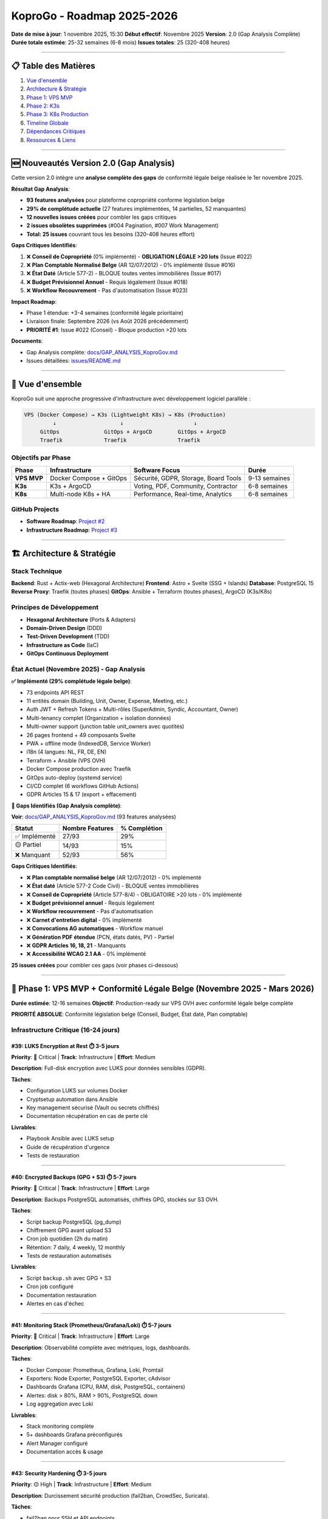 
KoproGo - Roadmap 2025-2026
===========================

**Date de mise à jour**\ : 1 novembre 2025, 15:30
**Début effectif**\ : Novembre 2025
**Version**\ : 2.0 (Gap Analysis Complète)
**Durée totale estimée**\ : 25-32 semaines (6-8 mois)
**Issues totales**\ : 25 (320-408 heures)

----

📋 Table des Matières
---------------------


#. `Vue d'ensemble <#-vue-densemble>`_
#. `Architecture & Stratégie <#-architecture--stratégie>`_
#. `Phase 1: VPS MVP <#-phase-1-vps-mvp-novembre-2025---février-2026>`_
#. `Phase 2: K3s <#-phase-2-k3s-mars---mai-2026>`_
#. `Phase 3: K8s Production <#️-phase-3-k8s-production-juin---août-2026>`_
#. `Timeline Globale <#-timeline-globale>`_
#. `Dépendances Critiques <#-dépendances-critiques>`_
#. `Ressources & Liens <#-ressources--liens>`_

----

🆕 Nouveautés Version 2.0 (Gap Analysis)
----------------------------------------

Cette version 2.0 intègre une **analyse complète des gaps** de conformité légale belge réalisée le 1er novembre 2025.

**Résultat Gap Analysis**\ :


* **93 features analysées** pour plateforme copropriété conforme législation belge
* **29% de complétude actuelle** (27 features implémentées, 14 partielles, 52 manquantes)
* **12 nouvelles issues créées** pour combler les gaps critiques
* **2 issues obsolètes supprimées** (#004 Pagination, #007 Work Management)
* **Total: 25 issues** couvrant tous les besoins (320-408 heures effort)

**Gaps Critiques Identifiés**\ :

#. ❌ **Conseil de Copropriété** (0% implémenté) - **OBLIGATION LÉGALE >20 lots** (Issue #022)
#. ❌ **Plan Comptable Normalisé Belge** (AR 12/07/2012) - 0% implémenté (Issue #016)
#. ❌ **État Daté** (Article 577-2) - BLOQUE toutes ventes immobilières (Issue #017)
#. ❌ **Budget Prévisionnel Annuel** - Requis légalement (Issue #018)
#. ❌ **Workflow Recouvrement** - Pas d'automatisation (Issue #023)

**Impact Roadmap**\ :


* Phase 1 étendue: +3-4 semaines (conformité légale prioritaire)
* Livraison finale: Septembre 2026 (vs Août 2026 précédemment)
* **PRIORITÉ #1**: Issue #022 (Conseil) - Bloque production >20 lots

**Documents**\ :


* Gap Analysis complète: `docs/GAP_ANALYSIS_KoproGov.md <./GAP_ANALYSIS_KoproGov.md>`_
* Issues détaillées: `issues/README.md <../issues/README.md>`_

----

🎯 Vue d'ensemble
-----------------

KoproGo suit une approche progressive d'infrastructure avec développement logiciel parallèle :

.. code-block::

   VPS (Docker Compose) → K3s (Lightweight K8s) → K8s (Production)
            ↓                    ↓                      ↓
        GitOps              GitOps + ArgoCD        GitOps + ArgoCD
        Traefik             Traefik                Traefik

Objectifs par Phase
^^^^^^^^^^^^^^^^^^^

.. list-table::
   :header-rows: 1

   * - Phase
     - Infrastructure
     - Software Focus
     - Durée
   * - **VPS MVP**
     - Docker Compose + GitOps
     - Sécurité, GDPR, Storage, Board Tools
     - 9-13 semaines
   * - **K3s**
     - K3s + ArgoCD
     - Voting, PDF, Community, Contractor
     - 6-8 semaines
   * - **K8s**
     - Multi-node K8s + HA
     - Performance, Real-time, Analytics
     - 6-8 semaines


GitHub Projects
^^^^^^^^^^^^^^^


* **Software Roadmap**\ : `Project #2 <https://github.com/users/gilmry/projects/2>`_
* **Infrastructure Roadmap**\ : `Project #3 <https://github.com/users/gilmry/projects/3>`_

----

🏗️ Architecture & Stratégie
---------------------------

Stack Technique
^^^^^^^^^^^^^^^

**Backend**\ : Rust + Actix-web (Hexagonal Architecture)
**Frontend**\ : Astro + Svelte (SSG + Islands)
**Database**\ : PostgreSQL 15
**Reverse Proxy**\ : Traefik (toutes phases)
**GitOps**\ : Ansible + Terraform (toutes phases), ArgoCD (K3s/K8s)

Principes de Développement
^^^^^^^^^^^^^^^^^^^^^^^^^^


* **Hexagonal Architecture** (Ports & Adapters)
* **Domain-Driven Design** (DDD)
* **Test-Driven Development** (TDD)
* **Infrastructure as Code** (IaC)
* **GitOps Continuous Deployment**

État Actuel (Novembre 2025) - Gap Analysis
^^^^^^^^^^^^^^^^^^^^^^^^^^^^^^^^^^^^^^^^^^^

**✅ Implémenté (29% complétude légale belge)**\ :


* 73 endpoints API REST
* 11 entités domain (Building, Unit, Owner, Expense, Meeting, etc.)
* Auth JWT + Refresh Tokens + Multi-rôles (SuperAdmin, Syndic, Accountant, Owner)
* Multi-tenancy complet (Organization + isolation données)
* Multi-owner support (junction table unit_owners avec quotités)
* 26 pages frontend + 49 composants Svelte
* PWA + offline mode (IndexedDB, Service Worker)
* i18n (4 langues: NL, FR, DE, EN)
* Terraform + Ansible (VPS OVH)
* Docker Compose production avec Traefik
* GitOps auto-deploy (systemd service)
* CI/CD complet (6 workflows GitHub Actions)
* GDPR Articles 15 & 17 (export + effacement)

**🚧 Gaps Identifiés (Gap Analysis complète)**\ :

**Voir**\ : `docs/GAP_ANALYSIS_KoproGov.md <./GAP_ANALYSIS_KoproGov.md>`_ (93 features analysées)

.. list-table::
   :header-rows: 1

   * - Statut
     - Nombre Features
     - % Complétion
   * - ✅ Implémenté
     - 27/93
     - 29%
   * - 🟡 Partiel
     - 14/93
     - 15%
   * - ❌ Manquant
     - 52/93
     - 56%

**Gaps Critiques Identifiés**\ :

* ❌ **Plan comptable normalisé belge** (AR 12/07/2012) - 0% implémenté
* ❌ **État daté** (Article 577-2 Code Civil) - BLOQUE ventes immobilières
* ❌ **Conseil de Copropriété** (Article 577-8/4) - OBLIGATOIRE >20 lots - 0% implémenté
* ❌ **Budget prévisionnel annuel** - Requis légalement
* ❌ **Workflow recouvrement** - Pas d'automatisation
* ❌ **Carnet d'entretien digital** - 0% implémenté
* ❌ **Convocations AG automatiques** - Workflow manuel
* ❌ **Génération PDF étendue** (PCN, états datés, PV) - Partiel
* ❌ **GDPR Articles 16, 18, 21** - Manquants
* ❌ **Accessibilité WCAG 2.1 AA** - 0% implémenté

**25 issues créées** pour combler ces gaps (voir phases ci-dessous)

----

🚀 Phase 1: VPS MVP + Conformité Légale Belge (Novembre 2025 - Mars 2026)
--------------------------------------------------------------------------

**Durée estimée**\ : 12-16 semaines
**Objectif**\ : Production-ready sur VPS OVH avec conformité légale belge complète

**PRIORITÉ ABSOLUE**\ : Conformité législation belge (Conseil, Budget, État daté, Plan comptable)

Infrastructure Critique (16-24 jours)
^^^^^^^^^^^^^^^^^^^^^^^^^^^^^^^^^^^^^

#39: LUKS Encryption at Rest ⏱️ 3-5 jours
~~~~~~~~~~~~~~~~~~~~~~~~~~~~~~~~~~~~~~~~~

**Priority**\ : 🔴 Critical | **Track**\ : Infrastructure | **Effort**\ : Medium

**Description**\ : Full-disk encryption avec LUKS pour données sensibles (GDPR).

**Tâches**\ :


* Configuration LUKS sur volumes Docker
* Cryptsetup automation dans Ansible
* Key management sécurisé (Vault ou secrets chiffrés)
* Documentation récupération en cas de perte clé

**Livrables**\ :


* Playbook Ansible avec LUKS setup
* Guide de récupération d'urgence
* Tests de restauration

----

#40: Encrypted Backups (GPG + S3) ⏱️ 5-7 jours
~~~~~~~~~~~~~~~~~~~~~~~~~~~~~~~~~~~~~~~~~~~~~~

**Priority**\ : 🔴 Critical | **Track**\ : Infrastructure | **Effort**\ : Large

**Description**\ : Backups PostgreSQL automatisés, chiffrés GPG, stockés sur S3 OVH.

**Tâches**\ :


* Script backup PostgreSQL (pg_dump)
* Chiffrement GPG avant upload S3
* Cron job quotidien (2h du matin)
* Rétention: 7 daily, 4 weekly, 12 monthly
* Tests de restauration automatisés

**Livrables**\ :


* Script ``backup.sh`` avec GPG + S3
* Cron job configuré
* Documentation restauration
* Alertes en cas d'échec

----

#41: Monitoring Stack (Prometheus/Grafana/Loki) ⏱️ 5-7 jours
~~~~~~~~~~~~~~~~~~~~~~~~~~~~~~~~~~~~~~~~~~~~~~~~~~~~~~~~~~~~

**Priority**\ : 🔴 Critical | **Track**\ : Infrastructure | **Effort**\ : Large

**Description**\ : Observabilité complète avec métriques, logs, dashboards.

**Tâches**\ :


* Docker Compose: Prometheus, Grafana, Loki, Promtail
* Exporters: Node Exporter, PostgreSQL Exporter, cAdvisor
* Dashboards Grafana (CPU, RAM, disk, PostgreSQL, containers)
* Alertes: disk > 80%, RAM > 90%, PostgreSQL down
* Log aggregation avec Loki

**Livrables**\ :


* Stack monitoring complète
* 5+ dashboards Grafana préconfigurés
* Alert Manager configuré
* Documentation accès & usage

----

#43: Security Hardening ⏱️ 3-5 jours
~~~~~~~~~~~~~~~~~~~~~~~~~~~~~~~~~~~~

**Priority**\ : 🟡 High | **Track**\ : Infrastructure | **Effort**\ : Medium

**Description**\ : Durcissement sécurité production (fail2ban, CrowdSec, Suricata).

**Tâches**\ :


* fail2ban pour SSH et API endpoints
* CrowdSec WAF avec bouncer Traefik
* Suricata IDS (detection intrusions réseau)
* Automatic security updates (unattended-upgrades)
* Auditd pour logs système

**Livrables**\ :


* Playbook Ansible avec tous les outils
* Configuration fail2ban + CrowdSec
* Dashboards sécurité dans Grafana
* Documentation incidents & réponse

----

Software Critique - Conformité Légale Belge (40-51 heures) 🆕
^^^^^^^^^^^^^^^^^^^^^^^^^^^^^^^^^^^^^^^^^^^^^^^^^^^^^^^^^^^^^^

**NOUVEAU (Gap Analysis)**\ : Ces 5 issues comblent les gaps critiques de conformité légale.

#016: Plan Comptable Normalisé Belge ⏱️ 8-10h 🆕
~~~~~~~~~~~~~~~~~~~~~~~~~~~~~~~~~~~~~~~~~~~~~~~~~

**Priority**\ : 🔴 Critical | **Track**\ : Software | **Labels**\ : ``finance``, ``legal-compliance``

**Description**\ : Implémenter plan comptable conforme arrêté royal 12/07/2012 (classes 4, 5, 6, 7).

**Tâches**\ :


* Enum ``AccountCode`` avec 24+ codes (6000-7999)
* Migration SQL pour account_code dans expenses table
* Use cases génération bilan comptable + compte de résultat
* Endpoints ``GET /api/v1/financial/balance-sheet``, ``/income-statement``
* Frontend: rapports comptables avec drill-down par compte

**Livrables**\ :


* Entity ``Account`` + enum ``AccountCode``
* Génération bilan + compte de résultat conformes PCN belge
* Tests unitaires + E2E comptabilité
* Documentation PCN pour utilisateurs

**Bloque**\ : #017 (État daté), #018 (Budget), #003 (Rapports financiers)

**Voir**\ : `issues/critical/016-plan-comptable-belge.md <../issues/critical/016-plan-comptable-belge.md>`_

----

#017: État Daté Génération ⏱️ 6-8h 🆕
~~~~~~~~~~~~~~~~~~~~~~~~~~~~~~~~~~~~~~

**Priority**\ : 🔴 Critical | **Track**\ : Software | **Labels**\ : ``legal-compliance``, ``pdf``

**Description**\ : Génération états datés pour mutations immobilières (Article 577-2 Code Civil).

**Impact**\ : **BLOQUE TOUTES LES VENTES DE LOTS** sans ce document légal.

**Tâches**\ :


* Entity ``EtatDate`` (building_id, unit_id, reference_date, data JSONB, status)
* Génération PDF conforme (16 sections légales requises)
* Workflow: demande → génération (max 15 jours) → délivrance
* Endpoints: ``POST /api/v1/units/:id/etat-date``, ``GET /api/v1/etat-dates/:id/pdf``
* Historique complet: appels de fonds, paiements, travaux votés, litiges

**Livrables**\ :


* Template PDF état daté conforme législation
* Workflow avec rappels si délai > 10 jours
* Tests E2E génération + validation contenu
* Documentation procédure notaires

**Dépend de**\ : #016 (Plan Comptable pour section financière)

**Voir**\ : `issues/critical/017-etat-date-generation.md <../issues/critical/017-etat-date-generation.md>`_

----

#018: Budget Prévisionnel Annuel ⏱️ 8-10h 🆕
~~~~~~~~~~~~~~~~~~~~~~~~~~~~~~~~~~~~~~~~~~~~~

**Priority**\ : 🔴 Critical | **Track**\ : Software | **Labels**\ : ``finance``, ``legal-compliance``

**Description**\ : Système budget annuel (ordinaire + extraordinaire) avec variance analysis.

**Tâches**\ :


* Entity ``Budget`` (fiscal_year, ordinary_budget, extraordinary_budget, status)
* Calcul automatique provisions mensuelles
* Variance analysis (budget vs actual) mensuelle
* Vote AG obligatoire avant exercice fiscal
* Endpoints: ``POST /api/v1/buildings/:id/budget``, ``GET /budget/:year/variance``
* Dashboard syndic: alertes dépassements budgétaires

**Livrables**\ :


* Système budget complet avec projections
* Génération PDF budget pour vote AG
* Alertes dépassements > 10%
* Rapports variance trimestriels

**Dépend de**\ : #016 (Plan Comptable pour catégorisation)

**Voir**\ : `issues/critical/018-budget-previsionnel.md <../issues/critical/018-budget-previsionnel.md>`_

----

#022: Conseil de Copropriété ⏱️ 12-15h 🆕
~~~~~~~~~~~~~~~~~~~~~~~~~~~~~~~~~~~~~~~~~~

**Priority**\ : 🔴 Critical | **Track**\ : Software | **Labels**\ : ``legal-compliance``, ``governance``

**Description**\ : **OBLIGATION LÉGALE** pour immeubles >20 lots (Article 577-8/4 Code Civil).

**Gap Critique**\ : **0% implémenté actuellement** - Bloque production pour copropriétés >20 lots.

**Tâches**\ :


* **Nouveau rôle**\ : ``BoardMember`` avec permissions spéciales
* Entity ``BoardMember`` (user_id, building_id, position, mandate_start/end)
* Entity ``BoardDecision`` (subject, decision_text, deadline, status)
* Élections conseil (vote AG) avec mandats 1 an renouvelables
* Dashboard conseil: suivi décisions AG + alertes retards syndic
* Tracking délais: devis (30j), travaux votés (60j), PV (30j)
* Rapports automatiques: semestriel + annuel pour AG
* Trigger SQL: vérification incompatibilité syndic ≠ conseil

**Livrables**\ :


* Rôle ``BoardMember`` opérationnel
* Workflow élections + mandats
* Dashboard suivi + alertes
* Rapports semestriels/annuels automatiques
* Tests BDD scenarios complets

**Bloque**\ : Production pour tout immeuble >20 lots (majorité du marché belge)

**Voir**\ : `issues/critical/022-conseil-copropriete.md <../issues/critical/022-conseil-copropriete.md>`_

----

#023: Workflow Recouvrement Impayés ⏱️ 6-8h 🆕
~~~~~~~~~~~~~~~~~~~~~~~~~~~~~~~~~~~~~~~~~~~~~~~

**Priority**\ : 🔴 Critical | **Track**\ : Software | **Labels**\ : ``finance``, ``automation``

**Description**\ : Workflow automatisé relances 3 niveaux (J+15, J+30, J+60 mise en demeure).

**Impact Business**\ : Réduction impayés 30-50% via automatisation.

**Tâches**\ :


* Entity ``PaymentReminder`` (expense_id, owner_id, level, sent_date, status)
* 3 niveaux: FirstReminder (J+15 aimable), SecondReminder (J+30 ferme), FormalNotice (J+60 légale)
* Génération PDF lettres (templates par niveau + langue)
* Cron job quotidien: détection impayés + envoi automatique
* Calcul pénalités retard (taux légal belge 8% annuel)
* Workflow: email → PDF lettre recommandée → procédure huissier
* Dashboard syndic: vue impayés + historique relances

**Livrables**\ :


* 3 templates PDF lettres (FR/NL/DE/EN)
* Cron job relances automatique
* Calcul pénalités conforme législation
* Tests E2E workflow complet

**Voir**\ : `issues/critical/023-workflow-recouvrement.md <../issues/critical/023-workflow-recouvrement.md>`_

----

Software Critique/High - Core Features (26-35 jours)
^^^^^^^^^^^^^^^^^^^^^^^^^^^^^^^^^^^^^^^^^^^^^^^^^^^^^

#44: Document Storage Strategy ⏱️ 2-3 jours
~~~~~~~~~~~~~~~~~~~~~~~~~~~~~~~~~~~~~~~~~~~

**Priority**\ : 🔴 Critical | **Track**\ : Software | **Effort**\ : Small

**Description**\ : Décision architecture stockage documents (local volume vs MinIO vs S3).

**Options**\ :


#. **Local volume Docker** (simple, pas de coût supplémentaire)
#. **MinIO container** (S3-compatible, self-hosted)
#. **S3 externe OVH** (managed, coût ~€0.01/GB/mois)

**Tâches**\ :


* Analyser pros/cons de chaque option
* Tester MinIO si choisi
* Implémenter abstraction storage dans backend (trait ``StorageProvider``\ )
* Migrer ``FileStorage`` pour utiliser la solution choisie

**Livrables**\ :


* Decision document (ADR - Architecture Decision Record)
* Implémentation backend avec abstraction
* Tests unitaires + intégration
* Documentation configuration

**Bloque**\ : #45 (File Upload UI)

----

#45: File Upload UI ⏱️ 3-5 jours
~~~~~~~~~~~~~~~~~~~~~~~~~~~~~~~~

**Priority**\ : 🟡 High | **Track**\ : Software | **Effort**\ : Medium

**Description**\ : Interface upload documents avec preview, drag-drop, progress.

**Tâches**\ :


* Composant Svelte ``FileUploader.svelte``
* Drag & drop + file picker
* Progress bar upload
* Preview images/PDFs
* Validation côté client (type, size max 10MB)
* Liste documents avec download/delete

**Livrables**\ :


* Composant réutilisable
* Intégration pages Documents
* Tests E2E upload/download
* Documentation usage

**Dépend de**\ : #44 (storage backend doit être choisi)

----

#48: Strong Authentication (itsme®/eID) ⏱️ 8-10 jours
~~~~~~~~~~~~~~~~~~~~~~~~~~~~~~~~~~~~~~~~~~~~~~~~~~~~~

**Priority**\ : 🔴 Critical | **Track**\ : Software | **Effort**\ : Large

**Description**\ : Authentification forte OIDC pour votes légaux (itsme® Belgique, eID).

**Tâches**\ :


* Registration itsme® (2-4 semaines délai externe, parallèle)
* Intégration OIDC backend (crate ``openidconnect``\ )
* Nouveau endpoint ``/auth/itsme/callback``
* Frontend: bouton "Se connecter avec itsme®"
* Lien compte existant avec identité forte
* Audit trail votes avec signature OIDC

**Livrables**\ :


* Integration itsme® fonctionnelle
* Tests E2E authentification forte
* Documentation compliance légale
* Guide utilisateur

**Bloque**\ : #46 (Voting System - requis pour validité légale)

----

#42: GDPR Data Export & Deletion ⏱️ 5-7 jours
~~~~~~~~~~~~~~~~~~~~~~~~~~~~~~~~~~~~~~~~~~~~~

**Priority**\ : 🟡 High | **Track**\ : Software | **Effort**\ : Large

**Description**\ : Endpoints GDPR pour export données personnelles + droit à l'oubli.

**Tâches**\ :


* Endpoint ``GET /api/v1/users/me/export`` (JSON complet)
* Endpoint ``DELETE /api/v1/users/me`` (anonymisation cascade)
* Anonymisation vs suppression réelle (constraints légales)
* UI: page "Mes données" avec boutons Export/Delete
* Logs audit pour toute demande GDPR
* Email confirmation avant suppression

**Livrables**\ :


* 2 nouveaux endpoints
* Tests unitaires + E2E
* Page frontend GDPR
* Documentation compliance

----

#51: Board of Directors Tools ⏱️ 8-10 jours
~~~~~~~~~~~~~~~~~~~~~~~~~~~~~~~~~~~~~~~~~~~

**Priority**\ : 🟡 High | **Track**\ : Software | **Effort**\ : Large

**Description**\ : Outils conseil de copropriété (sondages, tâches, rapports).

**Tâches**\ :


* **Sondages/Polls**\ : 4 types (yes/no, multiple choice, rating, text)

  * Création, édition, publication
  * Notification propriétaires
  * Résultats temps réel + export PDF

* **Task Management**\ : Kanban pour conseil (Todo/InProgress/Done)
* **Issue Reporting**\ : Signalement problèmes bâtiment avec photos
* **Decision Log**\ : Historique décisions importantes avec contexte

**Nouveau rôle**\ : ``BoardMember`` (permissions spéciales)

**Livrables**\ :


* 4 nouvelles entités domain (Poll, Task, Issue, Decision)
* API complète + handlers
* 4 pages frontend + composants
* Tests BDD (Gherkin scenarios)

----

Recap Phase 1 - Conformité Légale Belge Prioritaire
^^^^^^^^^^^^^^^^^^^^^^^^^^^^^^^^^^^^^^^^^^^^^^^^^^^^

.. list-table::
   :header-rows: 1

   * - Catégorie
     - Issues
     - Effort Total
   * - **Infrastructure**
     - #39, #40, #41, #43
     - 16-24 jours
   * - **🆕 Conformité Légale Belge**
     - #016, #017, #018, #022, #023
     - 40-51 heures (5-6 jours)
   * - **Software Core**
     - #44, #45, #48, #42, #51
     - 26-35 jours
   * - **Total Phase 1**
     - **14 issues**
     - **47-65 jours** (12-16 semaines)


**Priorités Critiques Phase 1**\ :

#. 🔴 **#022 (Conseil)** + **#016 (PCN)** + **#017 (État daté)** - Bloquants légaux
#. 🔴 **#39-41** (Infrastructure sécurisée) - Requis GDPR
#. 🟡 **#48** (Strong Auth) → #46 (Voting) Phase 2
#. 🟡 Autres features automation (#018, #023, #42, #51)

**Notes**\ :

* **Conseil Copropriété (#022)**\ : PRIORITÉ #1 - Bloque >20 lots (majorité marché)
* **itsme® registration (#48)**\ : 2-4 semaines (externe), démarrer immédiatement en parallèle
* **Plan Comptable (#016)**\ : Bloque #017, #018, #003 - Démarrer semaine 1

----

🚀 Phase 2: K3s + Automation & Community (Mars - Juin 2026)
------------------------------------------------------------

**Durée estimée**\ : 8-11 semaines
**Objectif**\ : Migration K3s + Automation workflow + Features communautaires

Infrastructure K3s (~15 jours)
^^^^^^^^^^^^^^^^^^^^^^^^^^^^^^

**Tâches**\ :


* Terraform: Provisionning cluster K3s (multi-node ou single-node HA)
* Ansible: Configuration K3s + Traefik ingress
* ArgoCD setup (GitOps CD)
* Cert-manager (Let's Encrypt automatique)
* Monitoring adapté K3s (ServiceMonitor Prometheus Operator)
* Migration données VPS → K3s

**Livrables**\ :


* Cluster K3s opérationnel
* ArgoCD configuré avec app definitions
* Playbooks Ansible K3s
* Documentation migration

----

Software Features - Automation & GDPR (27-35 heures) 🆕
^^^^^^^^^^^^^^^^^^^^^^^^^^^^^^^^^^^^^^^^^^^^^^^^^^^^^^^^

**NOUVEAU (Gap Analysis)**\ : Automation workflow + GDPR compliance complète.

#019: Convocations AG Automatiques ⏱️ 5-7h 🆕
~~~~~~~~~~~~~~~~~~~~~~~~~~~~~~~~~~~~~~~~~~~~~~

**Priority**\ : 🟡 High | **Track**\ : Software | **Labels**\ : ``automation``, ``legal-compliance``

**Description**\ : Génération automatique convocations AG avec PDF + email + vérification délais légaux.

**Tâches**\ :


* Templates PDF convocations (FR/NL/DE/EN)
* Vérification délais: 15 jours (AG ordinaire), 8 jours (extraordinaire)
* Génération automatique: ordre du jour + annexes
* Envoi email automatique avec PDF attaché
* Accusés réception + relance J-3 si non ouvert
* Tracking présences prévues vs effectives

**Livrables**\ :


* Templates multi-langue conformes législation
* Workflow automatique complet
* Tests E2E convocation → réception
* Dashboard syndic: statut convocations

**Dépend de**\ : #001 (Meeting API doit être complète)

**Voir**\ : `issues/important/019-convocations-ag-automatiques.md <../issues/important/019-convocations-ag-automatiques.md>`_

----

#020: Carnet d'Entretien Digital ⏱️ 10-12h 🆕
~~~~~~~~~~~~~~~~~~~~~~~~~~~~~~~~~~~~~~~~~~~~~~

**Priority**\ : 🟡 High | **Track**\ : Software | **Labels**\ : ``maintenance``, ``legal-compliance``

**Description**\ : Carnet d'entretien digital avec rapports travaux, inspections techniques, garanties.

**Gap**\ : 0% implémenté - Obligation légale belge pour suivi maintenance.

**Tâches**\ :


* Entity ``WorkReport`` (contractor, date, description, photos, cost)
* Entity ``TechnicalInspection`` (type, inspector, date, report, next_due)
* Gestion garanties: 2 ans (défauts apparents), 10 ans (décennale)
* Alertes inspections obligatoires: ascenseur, chaudière, électricité
* Upload photos avec métadonnées EXIF
* Historique complet interventions par équipement
* Export PDF carnet pour vente/audit

**Livrables**\ :


* Carnet digital complet
* Alertes inspections automatiques
* Export PDF conforme pour notaires
* Tests E2E workflow maintenance

**Voir**\ : `issues/important/020-carnet-entretien.md <../issues/important/020-carnet-entretien.md>`_

----

#021: GDPR Articles Complémentaires ⏱️ 5-7h 🆕
~~~~~~~~~~~~~~~~~~~~~~~~~~~~~~~~~~~~~~~~~~~~~~~

**Priority**\ : 🟡 High | **Track**\ : Software | **Labels**\ : ``gdpr``, ``legal-compliance``

**Description**\ : Compléter GDPR avec Articles 16 (Rectification), 18 (Restriction), 21 (Objection).

**État actuel**\ : Articles 15 & 17 implémentés, manque 16, 18, 21.

**Tâches**\ :


* **Article 16 (Rectification)**\ : Endpoint ``PUT /api/v1/users/me/data`` + UI correction données
* **Article 18 (Restriction)**\ : Flag ``processing_restricted`` + freeze processing partiel
* **Article 21 (Objection)**\ : Opt-out marketing + traitements automatisés
* Audit logs pour toutes demandes GDPR
* Page frontend "Mes droits GDPR" complète
* Tests unitaires + E2E compliance

**Livrables**\ :


* 3 nouveaux endpoints GDPR
* UI complète droits utilisateurs
* Documentation compliance GDPR 100%
* Tests conformité

**Voir**\ : `issues/important/021-gdpr-articles-complementaires.md <../issues/important/021-gdpr-articles-complementaires.md>`_

----

#024: Module Devis Travaux ⏱️ 8-10h 🆕
~~~~~~~~~~~~~~~~~~~~~~~~~~~~~~~~~~~~~~~

**Priority**\ : 🟡 High | **Track**\ : Software | **Labels**\ : ``finance``, ``quotes``

**Description**\ : Gestion devis avec comparaison multi-entrepreneurs + scoring automatique.

**Obligation légale**\ : 3 devis obligatoires pour travaux >€5000.

**Tâches**\ :


* Entity ``Quote`` (contractor, work_description, amount, validity_date, status)
* Comparaison multi-devis: tableau prix + délais + conditions
* Scoring automatique: prix (40%), délai (30%), garanties (20%), réputation (10%)
* Workflow: demande → réception → comparaison → vote AG → attribution
* Tracking: devis acceptés → WorkReport (carnet #020)
* Historique contractors: notes, délais respectés, qualité

**Livrables**\ :


* Système devis complet
* Algorithme scoring automatique
* Dashboard comparaison visuelle
* Tests E2E workflow

**Voir**\ : `issues/important/024-module-devis-travaux.md <../issues/important/024-module-devis-travaux.md>`_

----

#025: Affichage Public Syndic ⏱️ 3-4h 🆕
~~~~~~~~~~~~~~~~~~~~~~~~~~~~~~~~~~~~~~~~~

**Priority**\ : 🟡 High | **Track**\ : Software | **Labels**\ : ``frontend``, ``legal-compliance``

**Description**\ : Page publique (non authentifiée) affichant coordonnées syndic (obligation légale belge).

**Tâches**\ :


* Route ``/public/buildings/:slug/syndic`` (accessible sans auth)
* Affichage: nom syndic, adresse, téléphone, email, horaires permanence
* Option QR code pour accès mobile rapide
* SEO optimisé pour recherche "syndic [adresse immeuble]"
* Composant Svelte réutilisable

**Livrables**\ :


* Page publique syndic opérationnelle
* Tests E2E accessibilité publique
* Documentation SEO

**Voir**\ : `issues/important/025-affichage-public-syndic.md <../issues/important/025-affichage-public-syndic.md>`_

----

#027: Accessibilité WCAG 2.1 AA ⏱️ 8-10h 🆕
~~~~~~~~~~~~~~~~~~~~~~~~~~~~~~~~~~~~~~~~~~~~

**Priority**\ : 🟡 High | **Track**\ : Frontend | **Labels**\ : ``accessibility``, ``wcag``

**Description**\ : Conformité WCAG 2.1 Level AA complète.

**Gap**\ : 0% implémenté - Audit accessibilité nécessaire.

**Tâches**\ :


* Audit accessibilité complet (automated + manual)
* Ratios contraste conformes (4.5:1 texte, 3:1 large)
* Navigation clavier complète (focus visible, tab order logique)
* ARIA labels sur tous composants interactifs
* Landmarks ARIA (navigation, main, complementary)
* Tests screen readers (NVDA, VoiceOver)
* Skip links + page titles descriptifs
* Forms: labels explicites + messages erreur clairs

**Livrables**\ :


* Conformité WCAG 2.1 AA validée
* Documentation accessibilité
* Tests automatisés (axe-core)
* Guide développeurs a11y

**Voir**\ : `issues/important/027-accessibilite-wcag.md <../issues/important/027-accessibilite-wcag.md>`_

----

Software Features - Voting & PDF (31-39 jours)
^^^^^^^^^^^^^^^^^^^^^^^^^^^^^^^^^^^^^^^^^^^^^^^

#47: PDF Generation Extended ⏱️ 5-7 jours
~~~~~~~~~~~~~~~~~~~~~~~~~~~~~~~~~~~~~~~~~

**Priority**\ : 🟡 High | **Track**\ : Software | **Effort**\ : Large

**Description**\ : Extension génération PDF (PCN, procès-verbaux, résultats votes).

**Tâches**\ :


* Templates PDF pour PCN (Précompte charges)
* Template procès-verbal assemblée générale
* Template résultats votes avec signatures
* Multi-langue (FR/NL/DE/EN)
* Watermark officiel + timestamps

**Livrables**\ :


* 3 nouveaux templates PDF
* Tests génération + assertions contenu
* Documentation templates

----

#46: Meeting Voting System ⏱️ 8-10 jours
~~~~~~~~~~~~~~~~~~~~~~~~~~~~~~~~~~~~~~~~

**Priority**\ : 🟡 High | **Track**\ : Software | **Effort**\ : Large

**Description**\ : Système votes assemblées générales avec authentification forte.

**Tâches**\ :


* Entité ``Vote`` (meeting_id, user_id, option, signature_oidc)
* Endpoints: create vote, get results, close voting
* UI: Page vote avec countdown
* Validation: 1 vote par propriétaire (pondération tantièmes)
* Résultats temps réel (WebSocket ou polling)
* Audit trail complet avec signature itsme®

**Livrables**\ :


* Système voting complet
* Tests BDD scenarios
* Page frontend + composant
* Export PDF résultats

**Dépend de**\ : #48 (Strong Auth requis pour validité légale)

----

#49: Community Features ⏱️ 10-12 jours
~~~~~~~~~~~~~~~~~~~~~~~~~~~~~~~~~~~~~~

**Priority**\ : 🟢 Medium | **Track**\ : Software | **Effort**\ : X-Large

**Description**\ : Fonctionnalités communautaires pour dynamique sociale (mission ASBL).

**Modules**\ :


#. **SEL (Système d'Échange Local)**\ : Troc compétences entre habitants
#. **Skills Directory**\ : Annuaire compétences (bricolage, jardinage, cours, etc.)
#. **Object Sharing**\ : Prêt objets (outils, échelles, tondeuse)
#. **Notice Board**\ : Tableau d'affichage numérique (petites annonces)
#. **Swap Shop (Bazar de Troc)**\ : Échange/don objets entre habitants

**Tâches**\ :


* 5 nouvelles entités domain (SkillOffer, ObjectLoan, Notice, SwapItem, Transaction)
* API complète pour chaque module
* Frontend: 5 pages dédiées + composants
* Notifications (email/push)
* Moderation tools (signalement contenu inapproprié)

**Livrables**\ :


* 5 modules fonctionnels
* Tests E2E pour chaque module
* Documentation usage communauté
* Guide modération

----

#52: Contractor Backoffice ⏱️ 8-10 jours
~~~~~~~~~~~~~~~~~~~~~~~~~~~~~~~~~~~~~~~~

**Priority**\ : 🟢 Medium | **Track**\ : Software | **Effort**\ : Large

**Description**\ : Backoffice léger prestataires (rapports travaux, photos, paiement).

**Tâches**\ :


* Rôle ``Contractor`` avec auth simplifiée (PIN ou lien magique)
* Page rapport travaux: description, photos, pièces changées
* Upload photos avec métadonnées (date, lieu, intervention)
* Soumission facture avec montant
* Workflow validation syndic → paiement
* Historique interventions par prestataire

**Livrables**\ :


* Entité ``WorkReport`` + ``ContractorInvoice``
* API + handlers
* Backoffice frontend (mobile-friendly)
* Tests E2E workflow complet

----

Recap Phase 2 - Automation & Community
^^^^^^^^^^^^^^^^^^^^^^^^^^^^^^^^^^^^^^

.. list-table::
   :header-rows: 1

   * - Catégorie
     - Issues
     - Effort Total
   * - **Infrastructure**
     - K3s setup + ArgoCD
     - ~15 jours
   * - **🆕 Automation & GDPR**
     - #019, #020, #021, #024, #025, #027
     - 39-50 heures (5-6 jours)
   * - **Software Voting & PDF**
     - #47, #46
     - 13-17 jours
   * - **Software Community**
     - #49, #52
     - 18-22 jours
   * - **Total Phase 2**
     - **10 issues + infra**
     - **51-60 jours** (8-11 semaines)


**Priorités Phase 2**\ :

#. 🔴 K3s migration (bloque Phase 3)
#. 🟡 #019, #020, #021, #024, #027 (automation + compliance)
#. 🟡 #46 (Voting) + #47 (PDF Extended)
#. 🟢 #49 (Community) + #52 (Contractor) - différenciateurs marché


----

☸️ Phase 3: K8s Production (Juin - Août 2026)
---------------------------------------------

**Durée estimée**\ : 6-8 semaines
**Objectif**\ : K8s multi-node, HA, performance, features avancées

Infrastructure K8s (~15 jours)
^^^^^^^^^^^^^^^^^^^^^^^^^^^^^^

**Tâches**\ :


* Terraform: Multi-node K8s cluster (3+ nodes)
* Ansible: Configuration HA (etcd, control plane)
* PostgreSQL HA (Patroni ou CloudNativePG operator)
* Redis/Valkey distributed cache
* Advanced monitoring (distributed tracing: Jaeger/Tempo)
* Horizontal Pod Autoscaling (HPA)
* Network policies (sécurité inter-pods)

**Livrables**\ :


* Cluster K8s production-grade
* HA PostgreSQL opérationnel
* Cache distribué
* Documentation architecture K8s

----

Software Advanced Features (30-40 jours)
^^^^^^^^^^^^^^^^^^^^^^^^^^^^^^^^^^^^^^^^^

#026: Modules Communautaires (Mission ASBL) ⏱️ 15-20h 🆕
~~~~~~~~~~~~~~~~~~~~~~~~~~~~~~~~~~~~~~~~~~~~~~~~~~~~~~~~~

**Priority**\ : 🟢 Nice-to-Have | **Track**\ : Software | **Labels**\ : ``community``, ``asbl-mission``

**Description**\ : 5 modules communautaires pour dynamique sociale et impact environnemental.

**Mission ASBL**\ : Résolution "phénomènes sociétés" via partage et solidarité.

**Modules**\ :

#. **SEL (Système d'Échange Local)**\ : Troc compétences (monnaie locale virtuelle)
#. **Swap Shop (Bazar de Troc)**\ : Échange/don objets entre habitants
#. **Object Lending Library**\ : Prêt outils, échelles, tondeuse, etc.
#. **Skills Directory**\ : Annuaire compétences (bricolage, cours, jardinage)
#. **Digital Notice Board**\ : Tableau affichage petites annonces

**Tâches**\ :


* 5 entities: ``SelOffer``, ``SwapItem``, ``LendableObject``, ``SkillOffer``, ``Notice``
* Gamification: badges (Super Partageur, Éco-Héros), leaderboard copropriété
* Modération: signalement contenu + workflow validation
* Notifications: email + push pour nouveaux items
* Tracking impact: CO2 économisé, objets réutilisés, compétences partagées
* Rapport annuel impact social (export PDF pour AG)

**Livrables**\ :


* 5 modules fonctionnels complets
* Système gamification + badges
* Outil modération
* Dashboard impact social
* Tests E2E chaque module

**Voir**\ : `issues/nice-to-have/026-modules-communautaires.md <../issues/nice-to-have/026-modules-communautaires.md>`_

----

**Features Performance & Analytics**\ :


#. **ScyllaDB/DragonflyDB Integration**\ : NoSQL pour performance lectures (sessions, cache)
#. **Real-time Notifications**\ : WebSocket avec Actix pour notifications temps réel
#. **Advanced Analytics Dashboard**\ : Métriques métier (occupancy rate, expense trends, meeting attendance)
#. **Mobile App**\ : React Native ou Flutter (offline-first)
#. **Advanced Search**\ : ElasticSearch/MeiliSearch pour recherche full-text
#. **Audit Dashboard**\ : Visualisation audit logs pour SuperAdmin

**Livrables**\ :


* #026 (Modules communautaires) + 6 features performance
* Tests performance (benchmarks Criterion)
* Documentation scalabilité
* Mobile app (MVP)

----

Recap Phase 3 - Performance & Community
^^^^^^^^^^^^^^^^^^^^^^^^^^^^^^^^^^^^^^^^

.. list-table::
   :header-rows: 1

   * - Catégorie
     - Issues/Features
     - Effort Total
   * - **Infrastructure K8s**
     - Multi-node HA + monitoring
     - ~15 jours
   * - **🆕 Community ASBL**
     - #026 (5 modules)
     - 15-20 heures (2 jours)
   * - **Software Performance**
     - 6 features (NoSQL, WebSocket, Analytics, Mobile, Search, Audit)
     - 30-40 jours
   * - **Total Phase 3**
     - **1 issue + 6 features + infra**
     - **47-57 jours** (7-9 semaines)


----

📅 Timeline Globale (Gap Analysis Intégrée)
-------------------------------------------

.. code-block::

   Nov 2025          Mars 2026         Juin 2026         Sept 2026
      |                 |                 |                 |
      v                 v                 v                 v
   ┌──────────────────┐ ┌───────────────┐ ┌───────────────┐
   │   VPS MVP +      │ │   K3s +       │ │  K8s Prod +   │
   │ Legal Compliance │ │  Automation   │ │  Performance  │
   │  (12-16 sem.)    │ │  (8-11 sem.)  │ │  (7-9 sem.)   │
   └──────────────────┘ └───────────────┘ └───────────────┘
   🔴 PRIORITÉ:         Voting, PDF,      Performance,
   Conseil Copropriété, Automation,       Real-time,
   Plan Comptable,      Community,        Analytics,
   État Daté,           Contractor,       Mobile App,
   Budget, Security,    GDPR Complete,    ASBL Community
   GDPR, Backups        Maintenance       Modules

Dates Clés (Mises à Jour)
^^^^^^^^^^^^^^^^^^^^^^^^^^


* **Novembre 2025**\ : Début Phase 1 (VPS MVP + Legal Compliance)
* **Mars 2026**\ : Fin Phase 1 (conformité légale belge complète), début Phase 2 (K3s)
* **Juin 2026**\ : Fin Phase 2 (automation + community), début Phase 3 (K8s)
* **Septembre 2026**\ : KoproGo 1.0 Production-Ready avec conformité légale 100%

Effort Total Mis à Jour
^^^^^^^^^^^^^^^^^^^^^^^^

.. list-table::
   :header-rows: 1

   * - Phase
     - Issues/Features
     - Durée
     - Fin Prévue
   * - **Phase 1 (VPS + Legal)**
     - 14 issues
     - 12-16 semaines
     - Mars 2026
   * - **Phase 2 (K3s + Automation)**
     - 10 issues
     - 8-11 semaines
     - Juin 2026
   * - **Phase 3 (K8s + Performance)**
     - 1 issue + 6 features
     - 7-9 semaines
     - Septembre 2026
   * - **TOTAL**
     - **25 issues + features**
     - **27-36 semaines** (~7-9 mois)
     - **Septembre 2026**


**Changements vs Version 1.0**\ :

* +5 issues Belgian Legal Compliance (Phase 1): #016, #017, #018, #022, #023
* +6 issues Automation & Accessibility (Phase 2): #019, #020, #021, #024, #025, #027
* +1 issue Community Modules (Phase 3): #026
* -2 issues obsolètes supprimés: #004 (Pagination), #007 (Work Management)
* **Durée totale**: +6-7 semaines (conformité légale prioritaire)


----

🔗 Dépendances Critiques (Mises à Jour)
---------------------------------------

Chaînes de Dépendances - Phase 1
^^^^^^^^^^^^^^^^^^^^^^^^^^^^^^^^^

.. code-block::

   🆕 #016 (Plan Comptable) ──▶ #017 (État Daté), #018 (Budget), #003 (Rapports)
   🆕 #022 (Conseil Copropriété) ──▶ BLOQUE production >20 lots (PRIORITÉ #1)

   #44 (Storage Strategy) ──▶ #45 (File Upload UI) ──▶ #002 (Documents)
   #48 (Strong Auth)      ──▶ #46 (Voting System - Phase 2)
   #39-41 (Security/Backup/Monitoring) ──▶ Production VPS

   Phase 1 Complete ──▶ Phase 2 (K3s)

Chaînes de Dépendances - Phase 2
^^^^^^^^^^^^^^^^^^^^^^^^^^^^^^^^^

.. code-block::

   🆕 #001 (Meeting API) ──▶ #019 (Convocations AG), #022 (Conseil)
   🆕 #002 (Documents) ──▶ #017 (État Daté), #020 (Carnet), #024 (Devis)

   #48 (Strong Auth - Phase 1) ──▶ #46 (Voting)
   #020 (Carnet Entretien) ──▶ #024 (Devis Travaux - tracking)

   Phase 2 Complete ──▶ Phase 3 (K8s)

Ordre de Développement Optimal
^^^^^^^^^^^^^^^^^^^^^^^^^^^^^^^

**Phase 1 - Semaine 1-2 (Critique)**\ :

#. **#022 Conseil Copropriété** (12-15h) - BLOQUANT >20 lots
#. **#016 Plan Comptable** (8-10h) - Bloque #017, #018, #003
#. **#039-041 Infrastructure** (16-24 jours en parallèle)

**Phase 1 - Semaine 3-4**\ :

#. **#017 État Daté** (6-8h) - Dépend de #016
#. **#018 Budget Prévisionnel** (6-8h) - Dépend de #016
#. **#023 Workflow Recouvrement** (6-8h) - Indépendant
#. **#044-045 Storage + Upload** (5-8 jours)

**Phase 1 - Semaine 5-12**\ :

#. **#048 Strong Auth** (8-10 jours) - Bloque #046 Phase 2
#. **#042 GDPR Export/Deletion** (5-7 jours)
#. **#051 Board Tools** (8-10 jours)
#. **#001, #002, #003, #005** (Core features)

Risques & Mitigations (Mis à Jour)
^^^^^^^^^^^^^^^^^^^^^^^^^^^^^^^^^^^

.. list-table::
   :header-rows: 1

   * - Risque
     - Impact
     - Probabilité
     - Mitigation
   * - 🆕 **Conseil Copropriété non implémenté**
     - BLOQUE production >20 lots (majorité marché)
     - Haute (0% actuellement)
     - **PRIORITÉ #1** - Démarrer semaine 1
   * - 🆕 **Plan Comptable bloque chaîne**
     - Bloque #017, #018, #003 (État daté critique)
     - Moyenne
     - Démarrer semaine 1 en parallèle #022
   * - **itsme® registration delay**
     - Bloque #48 → #46 (Voting Phase 2)
     - Moyenne
     - Démarrer registration immédiatement (Nov 2025)
   * - 🆕 **Sous-estimation effort Belgian Compliance**
     - Retard Phase 1 (40-51h nouvelles)
     - Moyenne
     - Buffer +3 semaines dans Phase 1
   * - **Storage strategy indecision**
     - Bloque #45 → #002
     - Faible
     - Decision meeting semaine 1
   * - **K3s migration complexity**
     - Retard Phase 2
     - Moyenne
     - Tests migration sur env staging
   * - 🆕 **Accessibilité WCAG manuelle**
     - Retard Phase 2 (tests screen readers)
     - Moyenne
     - Audit externe + tests automatisés continus
   * - **Performance K8s**
     - Retard Phase 3
     - Faible
     - Benchmarks continus dès Phase 1


Dépendances Externes
^^^^^^^^^^^^^^^^^^^^


* **itsme® registration**\ : 2-4 semaines (processus externe Belgique)
* **OVH VPS/K3s/K8s**\ : Dispo immédiate (Terraform automation)
* **Let's Encrypt certificates**\ : Automatique (cert-manager)
* **S3 OVH**\ : Activation immédiate

----

📚 Ressources & Liens
---------------------

GitHub
^^^^^^


* **Repository**\ : https://github.com/gilmry/koprogo
* **Software Roadmap (Project #2)**\ : https://github.com/users/gilmry/projects/2
* **Infrastructure Roadmap (Project #3)**\ : https://github.com/users/gilmry/projects/3

Documentation Interne
^^^^^^^^^^^^^^^^^^^^^


* **CLAUDE.md**\ : Guide complet projet (architecture, commandes, API)
* **docs/deployment/**\ : Documentation infrastructure (Terraform, Ansible, GitOps)
* **docs/GIT_HOOKS.md**\ : Hooks pre-commit/pre-push
* **docs/unit_owners/**\ : Documentation multi-ownership

Issues par Phase
^^^^^^^^^^^^^^^^

**Phase 1 (VPS MVP)**\ :


* Infrastructure: `#39 <https://github.com/gilmry/koprogo/issues/39>`_\ , `#40 <https://github.com/gilmry/koprogo/issues/40>`_\ , `#41 <https://github.com/gilmry/koprogo/issues/41>`_\ , `#43 <https://github.com/gilmry/koprogo/issues/43>`_
* Software: `#44 <https://github.com/gilmry/koprogo/issues/44>`_\ , `#45 <https://github.com/gilmry/koprogo/issues/45>`_\ , `#48 <https://github.com/gilmry/koprogo/issues/48>`_\ , `#42 <https://github.com/gilmry/koprogo/issues/42>`_\ , `#51 <https://github.com/gilmry/koprogo/issues/51>`_

**Phase 2 (K3s)**\ :


* Software: `#47 <https://github.com/gilmry/koprogo/issues/47>`_\ , `#46 <https://github.com/gilmry/koprogo/issues/46>`_\ , `#49 <https://github.com/gilmry/koprogo/issues/49>`_\ , `#52 <https://github.com/gilmry/koprogo/issues/52>`_

Labels GitHub
^^^^^^^^^^^^^


* **Phases**\ : ``phase:vps``\ , ``phase:k3s``\ , ``phase:k8s``
* **Tracks**\ : ``track:software``\ , ``track:infrastructure``
* **Priority**\ : ``priority:critical``\ , ``priority:high``\ , ``priority:medium``\ , ``priority:low``

Technologies Clés
^^^^^^^^^^^^^^^^^


* **Backend**\ : Rust, Actix-web, SQLx, PostgreSQL 15
* **Frontend**\ : Astro, Svelte, Tailwind CSS
* **Infrastructure**\ : Terraform, Ansible, Docker Compose, K3s, K8s
* **GitOps**\ : ArgoCD, systemd service (VPS)
* **Monitoring**\ : Prometheus, Grafana, Loki
* **Security**\ : LUKS, GPG, fail2ban, CrowdSec, Suricata
* **Auth**\ : JWT, itsme® (OIDC)

----

🎯 Principes Directeurs
-----------------------

Performance Targets
^^^^^^^^^^^^^^^^^^^


* **Latency P99**\ : < 5ms
* **Throughput**\ : > 100k req/s (K8s phase)
* **Memory**\ : < 128MB per instance
* **Database pool**\ : Max 10 connections

Compliance & Security
^^^^^^^^^^^^^^^^^^^^^


* **GDPR**\ : Export/deletion, encryption at rest, audit logs
* **Legal voting**\ : Strong authentication (itsme®/eID)
* **Data protection**\ : LUKS + GPG backups
* **Security hardening**\ : fail2ban, CrowdSec, Suricata IDS

Sustainability (Mission ASBL)
^^^^^^^^^^^^^^^^^^^^^^^^^^^^^


* **CO2 target**\ : < 0.5g CO2/request
* **Community features**\ : SEL, sharing, swap shop (résolution phénomènes sociétés)
* **Efficient infrastructure**\ : Progressive scaling (VPS → K3s → K8s)
* **Open source**\ : Contribution à l'écosystème Rust/Actix

----

**Dernière mise à jour**\ : 1 novembre 2025, 15:30
**Version**\ : 2.0 (Gap Analysis Complète)
**Maintenu par**\ : KoproGo ASBL
**Contact**\ : `GitHub Issues <https://github.com/gilmry/koprogo/issues>`_

----

📊 Documents Associés
---------------------

* **Gap Analysis Complète**\ : `docs/GAP_ANALYSIS_KoproGov.md <./GAP_ANALYSIS_KoproGov.md>`_ (93 features analysées)
* **Issues Détaillées**\ : `issues/README.md <../issues/README.md>`_ (25 issues avec cahiers des charges)
* **Belgian Legal Compliance**\ :

  * `#016 Plan Comptable <../issues/critical/016-plan-comptable-belge.md>`_
  * `#017 État Daté <../issues/critical/017-etat-date-generation.md>`_
  * `#018 Budget Prévisionnel <../issues/critical/018-budget-previsionnel.md>`_
  * `#022 Conseil Copropriété <../issues/critical/022-conseil-copropriete.md>`_ (PRIORITÉ #1)
  * `#023 Workflow Recouvrement <../issues/critical/023-workflow-recouvrement.md>`_

* **Architecture**\ : `CLAUDE.md <../CLAUDE.md>`_ (Hexagonal Architecture + DDD)
* **GDPR Compliance**\ : `docs/GDPR_COMPLIANCE_CHECKLIST.md <./GDPR_COMPLIANCE_CHECKLIST.md>`_
* **Multi-Owner Support**\ : `docs/unit_owners/ <./unit_owners/>`_
* **Deployment**\ : `docs/deployment/ <./deployment/>`_ (Terraform + Ansible)
